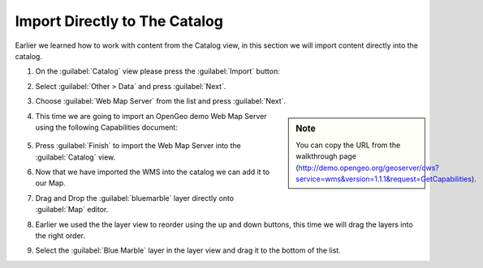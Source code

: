 Import Directly to The Catalog
------------------------------

Earlier we learned how to work with content from the Catalog view, in this section we will import content directly into the catalog.

1. On the :guilabel:`Catalog` view please press the :guilabel:`Import` button:
   
   |catalog_ocean_png|
   
2. Select :guilabel:`Other > Data` and press :guilabel:`Next`.
   
   |import_data_png|

3. Choose :guilabel:`Web Map Server` from the list and press :guilabel:`Next`.
   
   |imort_wms_png|


.. sidebar:: Note

  You can copy the URL from the walkthrough page (http://demo.opengeo.org/geoserver/ows?service=wms&version=1.1.1&request=GetCapabilities).

4. This time we are going to import an OpenGeo demo Web Map Server using the following Capabilities document:

  .. image:: images/wms_wizard.png
    :alt: WMS Wizard

5. Press :guilabel:`Finish` to import the Web Map Server into the :guilabel:`Catalog` view.
   
6. Now that we have imported the WMS into the catalog we can add it to our Map.

7. Drag and Drop the :guilabel:`bluemarble` layer directly onto :guilabel:`Map` editor.
   
   |catalog_dnd_map_png|

8. Earlier we used the the layer view to reorder using the up and down buttons,
   this time we will drag the layers into the right order.

9. Select the :guilabel:`Blue Marble` layer in the layer view and drag it to the bottom of the list.
   
   |layers_dnd_png|


.. |catalog_dnd_map_png| image:: images/catalog_dnd_map.png
    :width: 14.87cm
    :height: 11.24cm


.. |layers_dnd_png| image:: images/layers_dnd.png
    :width: 3.731cm
    :height: 1.769cm


.. |wms_wizard_png| image:: images/wms_wizard.png
    :width: 9.721cm
    :height: 5.459cm


.. |imort_wms_png| image:: images/imort_wms.png
    :width: 7.62cm
    :height: 7.47cm


.. |catalog_ocean_png| image:: images/catalog_ocean.png
    :width: 10.91cm
    :height: 3.35cm


.. |import_data_png| image:: images/import_data.png
    :width: 7.62cm
    :height: 5.89cm

